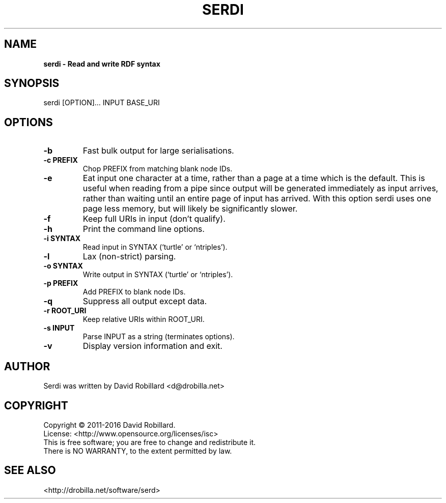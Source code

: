 .TH SERDI 1 "08 May 2012"

.SH NAME
.B serdi \- Read and write RDF syntax

.SH SYNOPSIS
serdi [OPTION]... INPUT BASE_URI

.SH OPTIONS

.TP
\fB\-b\fR
Fast bulk output for large serialisations.

.TP
\fB\-c PREFIX\fR
Chop PREFIX from matching blank node IDs.

.TP
\fB\-e\fR
Eat input one character at a time, rather than a page at a time which is the
default.  This is useful when reading from a pipe since output will be
generated immediately as input arrives, rather than waiting until an entire
page of input has arrived.  With this option serdi uses one page less memory,
but will likely be significantly slower.

.TP
\fB\-f\fR
Keep full URIs in input (don't qualify).

.TP
\fB\-h\fR
Print the command line options.

.TP
\fB\-i SYNTAX\fR
Read input in SYNTAX (`turtle' or `ntriples').

.TP
\fB\-l\fR
Lax (non-strict) parsing.

.TP
\fB\-o SYNTAX\fR
Write output in SYNTAX (`turtle' or `ntriples').

.TP
\fB\-p PREFIX\fR
Add PREFIX to blank node IDs.

.TP
\fB\-q\fR
Suppress all output except data.

.TP
\fB\-r ROOT_URI\fR
Keep relative URIs within ROOT_URI.

.TP
\fB\-s INPUT\fR
Parse INPUT as a string (terminates options).

.TP
\fB\-v\fR
Display version information and exit.

.SH AUTHOR
Serdi was written by David Robillard <d@drobilla.net>

.SH COPYRIGHT
Copyright \(co 2011-2016 David Robillard.
.br
License: <http://www.opensource.org/licenses/isc>
.br
This is free software; you are free to change and redistribute it.
.br
There is NO WARRANTY, to the extent permitted by law.

.SH "SEE ALSO"
<http://drobilla.net/software/serd>

